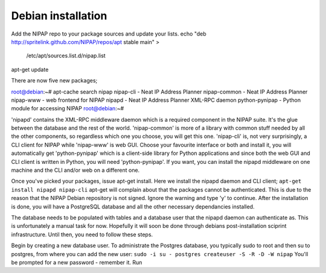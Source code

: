 

Debian installation
===================
Add the NIPAP repo to your package sources and update your lists.
echo "deb http://spritelink.github.com/NIPAP/repos/apt stable main" > \
    /etc/apt/sources.list.d/nipap.list
apt-get update

There are now five new packages;

root@debian:~# apt-cache search nipap
nipap-cli - Neat IP Address Planner
nipap-common - Neat IP Address Planner
nipap-www - web frontend for NIPAP
nipapd - Neat IP Address Planner XML-RPC daemon
python-pynipap - Python module for accessing NIPAP
root@debian:~# 

'nipapd' contains the XML-RPC middleware daemon which is a required component
in the NIPAP suite. It's the glue between the database and the rest of the
world. 'nipap-common' is more of a library with common stuff needed by all the
other components, so regardless which one you choose, you will get this one.
'nipap-cli' is, not very surprisingly, a CLI client for NIPAP while 'nipap-www'
is web GUI. Choose your favourite interface or both and install it, you will
automatically get 'python-pynipap' which is a client-side library for Python
applications and since both the web GUI and CLI client is written in Python,
you will need 'python-pynipap'. If you want, you can install the nipapd
middleware on one machine and the CLI and/or web on a different one.

Once you've picked your packages, issue apt-get install. Here we install the
nipapd daemon and CLI client;
``apt-get install nipapd nipap-cli``
apt-get will complain about that the packages cannot be authenticated. This is
due to the reason that the NIPAP Debian repository is not signed. Ignore the
warning and type 'y' to continue. After the installation is done, you will have
a PostgreSQL database and all the other necessary dependancies installed.

The database needs to be populated with tables and a database user that the
nipapd daemon can authenticate as. This is unfortunately a manual task for now.
Hopefully it will soon be done through debians post-installation sciprint
infrastructure. Until then, you need to follow these steps.

Begin by creating a new database user. To administrate the Postgres database,
you typically sudo to root and then su to postgres, from where you can add the
new user:
``sudo -i
su - postgres
createuser -S -R -D -W nipap``
You'll be prompted for a new password - remember it. Run 

